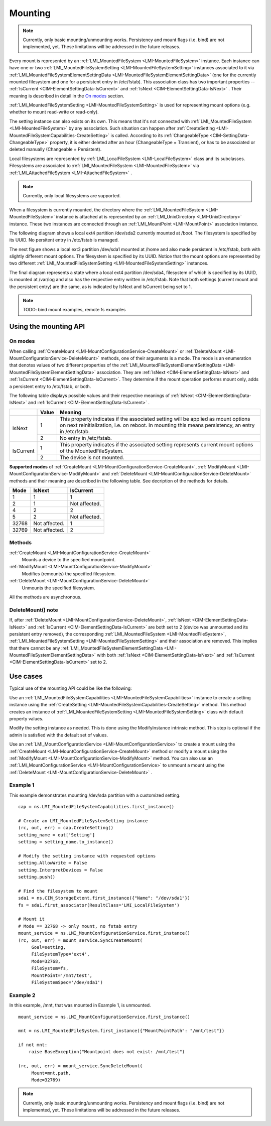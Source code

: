 ========
Mounting
========

.. note::

   Currently, only basic mounting/unmounting works. Persistency and mount flags
   (i.e. bind) are not implemented, yet. These limitations will be addressed
   in the future releases.

Every mount is represented by an
:ref:`LMI_MountedFileSystem <LMI-MountedFileSystem>`
instance. Each instance can have one or two
:ref:`LMI_MountedFileSystemSetting <LMI-MountedFileSystemSetting>` instances
associated to it via
:ref:`LMI_MountedFileSystemElementSettingData <LMI-MountedFileSystemElementSettingData>`
(one for the currently mounted filesystem and one for a persistent entry in
/etc/fstab). This association class has two important properties --
:ref:`IsCurrent <CIM-ElementSettingData-IsCurrent>`
and
:ref:`IsNext <CIM-ElementSettingData-IsNext>`
. Their meaning is described in detail in the `On modes`_ section.

:ref:`LMI_MountedFileSystemSetting <LMI-MountedFileSystemSetting>` is used for
representing mount options (e.g. whether to mount read-write or read-only).

The setting instance can also exists on its own. This means that it's not
connected with
:ref:`LMI_MountedFileSystem <LMI-MountedFileSystem>`
by any association. Such situation can
happen after
:ref:`CreateSetting <LMI-MountedFileSystemCapabilities-CreateSetting>`
is called. According to its
:ref:`ChangeableType <CIM-SettingData-ChangeableType>`
property, it is either deleted after an hour (ChangeableType = Transient), or
has to be associated or deleted manually (Changeable = Persistent).

Local filesystems are represented by
:ref:`LMI_LocalFileSystem <LMI-LocalFileSystem>` class and its
subclasses. Filesystems are associated to
:ref:`LMI_MountedFileSystem <LMI-MountedFileSystem>`
via
:ref:`LMI_AttachedFileSystem <LMI-AttachedFileSystem>`
.

.. note::

   Currently, only local filesystems are supported.

.. Following line produces "WARNING: undefined label: LMI-UnixDirectory" in
   storage docs, but the links is useful in overall documentation.

When a filesystem is currently mounted, the directory where the
:ref:`LMI_MountedFileSystem <LMI-MountedFileSystem>`
instance is attached at is represented by an
:ref:`LMI_UnixDirectory <LMI-UnixDirectory>`
instance. These two instances are connected through an
:ref:`LMI_MountPoint <LMI-MountPoint>`
association instance.

The following diagram shows a local ext4 partition /dev/sda2 currently mounted
at /boot. The filesystem is specified by its UUID. No persitent entry in
/etc/fstab is managed.

.. image:: pic/mounting-instance.svg

The next figure shows a local ext3 partition /dev/sda1 mounted at /home and also
made persistent in /etc/fstab, both with slightly different mount options. The
filesystem is specified by its UUID. Notice that the mount options are
represented by two different
:ref:`LMI_MountedFileSystemSetting <LMI-MountedFileSystemSetting>`
instances.

.. image:: pic/mounting-instance-2.svg

The final diagram represents a state where a local ext4 partition /dev/sda4,
filesystem of which is specified by its UUID, is mounted at /var/log and also
has the respective entry written in /etc/fstab. Note that both settings (current
mount and the persistent entry) are the same, as is indicated by IsNext and
IsCurrent being set to 1.

.. image:: pic/mounting-instance-3.svg

.. note::

   TODO: bind mount examples, remote fs examples

Using the mounting API
======================

On modes
--------
When calling
:ref:`CreateMount <LMI-MountConfigurationService-CreateMount>` or
:ref:`DeleteMount <LMI-MountConfigurationService-DeleteMount>`
methods, one of their arguments is a mode. The mode is an enumeration that
denotes values of two different properties of the
:ref:`LMI_MountedFileSystemElementSettingData <LMI-MountedFileSystemElementSettingData>`
association.  They are
:ref:`IsNext <CIM-ElementSettingData-IsNext>` and
:ref:`IsCurrent <CIM-ElementSettingData-IsCurrent>`.
They determine if the mount operation performs mount only, adds a persistent
entry to /etc/fstab, or both.

The following table displays possible values and their respective meanings of
:ref:`IsNext <CIM-ElementSettingData-IsNext>`
and
:ref:`IsCurrent <CIM-ElementSettingData-IsCurrent>`
.

.. table::

   +-----------+-------+-------------------------------------------------------------------------------+
   |           | Value | Meaning                                                                       |
   +===========+=======+===============================================================================+
   |           |       | This property indicates if the associated setting will be applied as mount    |
   |           |     1 | options on next reinitialization, i.e. on reboot. In mounting this means      |
   |           |       | persistency, an entry in /etc/fstab.                                          |
   | IsNext    +-------+-------------------------------------------------------------------------------+
   |           |     2 | No entry in /etc/fstab.                                                       |
   +-----------+-------+-------------------------------------------------------------------------------+
   |           |     1 | This property indicates if the associated setting represents current mount    |
   |           |       | options of the MountedFileSystem.                                             |
   | IsCurrent +-------+-------------------------------------------------------------------------------+
   |           |     2 | The device is not mounted.                                                    |
   +-----------+-------+-------------------------------------------------------------------------------+

**Supported modes** of
:ref:`CreateMount <LMI-MountConfigurationService-CreateMount>`,
:ref:`ModifyMount <LMI-MountConfigurationService-ModifyMount>` and
:ref:`DeleteMount <LMI-MountConfigurationService-DeleteMount>`
methods and their meaning are described in the following table. See decription of
the methods for details.

.. table::

   ======== =============== ===============
   Mode     IsNext          IsCurrent
   ======== =============== ===============
         1               1               1
         2               1   Not affected.
         4               2               2
         5               2   Not affected.
     32768   Not affected.               1
     32769   Not affected.               2
   ======== =============== ===============

Methods
-------
:ref:`CreateMount <LMI-MountConfigurationService-CreateMount>`
   Mounts a device to the specified mountpoint.

:ref:`ModifyMount <LMI-MountConfigurationService-ModifyMount>`
   Modifies (remounts) the specified filesystem.

:ref:`DeleteMount <LMI-MountConfigurationService-DeleteMount>`
   Unmounts the specified filesystem.

All the methods are asynchronous.

DeleteMount() note
------------------
If, after
:ref:`DeleteMount <LMI-MountConfigurationService-DeleteMount>`,
:ref:`IsNext <CIM-ElementSettingData-IsNext>` and
:ref:`IsCurrent <CIM-ElementSettingData-IsCurrent>`
are both set to 2 (device was unmounted and its persistent
entry removed), the corresponding
:ref:`LMI_MountedFileSystem <LMI-MountedFileSystem>`,
:ref:`LMI_MountedFileSystemSetting <LMI-MountedFileSystemSetting>`
and their association are removed. This implies that there cannot be any
:ref:`LMI_MountedFileSystemElementSettingData <LMI-MountedFileSystemElementSettingData>`
with both
:ref:`IsNext <CIM-ElementSettingData-IsNext>` and
:ref:`IsCurrent <CIM-ElementSettingData-IsCurrent>`
set to 2.

Use cases
=========
Typical use of the mounting API could be like the following:

Use an
:ref:`LMI_MountedFileSystemCapabilities <LMI-MountedFileSystemCapabilities>`
instance to create a setting instance using the
:ref:`CreateSetting <LMI-MountedFileSystemCapabilities-CreateSetting>`
method. This method creates an instance of
:ref:`LMI_MountedFileSystemSetting <LMI-MountedFileSystemSetting>`
class with default property values.

Modify the setting instance as needed. This is done using the ModifyInstance
intrinsic method. This step is optional if the admin is satisfied with the
default set of values.

Use an
:ref:`LMI_MountConfigurationService <LMI-MountConfigurationService>`
to create a mount using the
:ref:`CreateMount <LMI-MountConfigurationService-CreateMount>`
method or modify a mount using the
:ref:`ModifyMount <LMI-MountConfigurationService-ModifyMount>`
method. You can also use an
:ref:`LMI_MountConfigurationService <LMI-MountConfigurationService>`
to unmount a mount using the
:ref:`DeleteMount <LMI-MountConfigurationService-DeleteMount>`
.

Example 1
---------
This example demonstrates mounting /dev/sda partition with a customized setting.

::

   cap = ns.LMI_MountedFileSystemCapabilities.first_instance()

   # Create an LMI_MountedFileSystemSetting instance
   (rc, out, err) = cap.CreateSetting()
   setting_name = out['Setting']
   setting = setting_name.to_instance()

   # Modify the setting instance with requested options
   setting.AllowWrite = False
   setting.InterpretDevices = False
   setting.push()

   # Find the filesystem to mount
   sda1 = ns.CIM_StorageExtent.first_instance({"Name": "/dev/sda1"})
   fs = sda1.first_associator(ResultClass='LMI_LocalFileSystem')

   # Mount it
   # Mode == 32768 -> only mount, no fstab entry
   mount_service = ns.LMI_MountConfigurationService.first_instance()
   (rc, out, err) = mount_service.SyncCreateMount(
        Goal=setting,
        FileSystemType='ext4',
        Mode=32768,
        FileSystem=fs,
        MountPoint='/mnt/test',
        FileSystemSpec='/dev/sda1')

Example 2
---------
In this example, /mnt, that was mounted in Example 1, is unmounted.

::

   mount_service = ns.LMI_MountConfigurationService.first_instance()

   mnt = ns.LMI_MountedFileSystem.first_instance({"MountPointPath": "/mnt/test"})

   if not mnt:
       raise BaseException("Mountpoint does not exist: /mnt/test")

   (rc, out, err) = mount_service.SyncDeleteMount(
        Mount=mnt.path,
        Mode=32769)

.. note::

   Currently, only basic mounting/unmounting works. Persistency and mount flags
   (i.e. bind) are not implemented, yet. These limitations will be addressed in
   the future releases.
